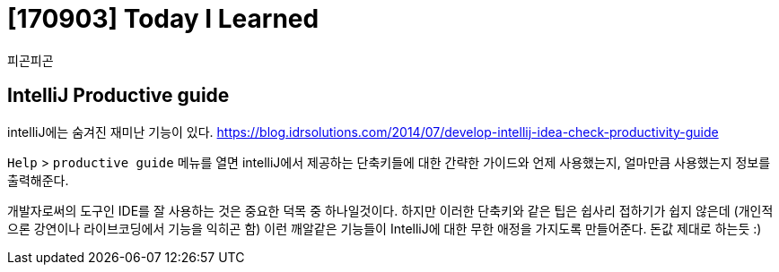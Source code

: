 # [170903] Today I Learned

피곤피곤

## IntelliJ Productive guide

intelliJ에는 숨겨진 재미난 기능이 있다. https://blog.idrsolutions.com/2014/07/develop-intellij-idea-check-productivity-guide

`Help` > `productive guide` 메뉴를 열면 intelliJ에서 제공하는 단축키들에 대한 간략한 가이드와 언제 사용했는지, 얼마만큼 사용했는지 정보를 출력해준다.

개발자로써의 도구인 IDE를 잘 사용하는 것은 중요한 덕목 중 하나일것이다. 하지만 이러한 단축키와 같은 팁은 쉽사리 접하기가 쉽지 않은데 (개인적으론 강연이나 라이브코딩에서 기능을 익히곤 함) 이런 깨알같은 기능들이 IntelliJ에 대한 무한 애정을 가지도록 만들어준다. 돈값 제대로 하는듯 :)
